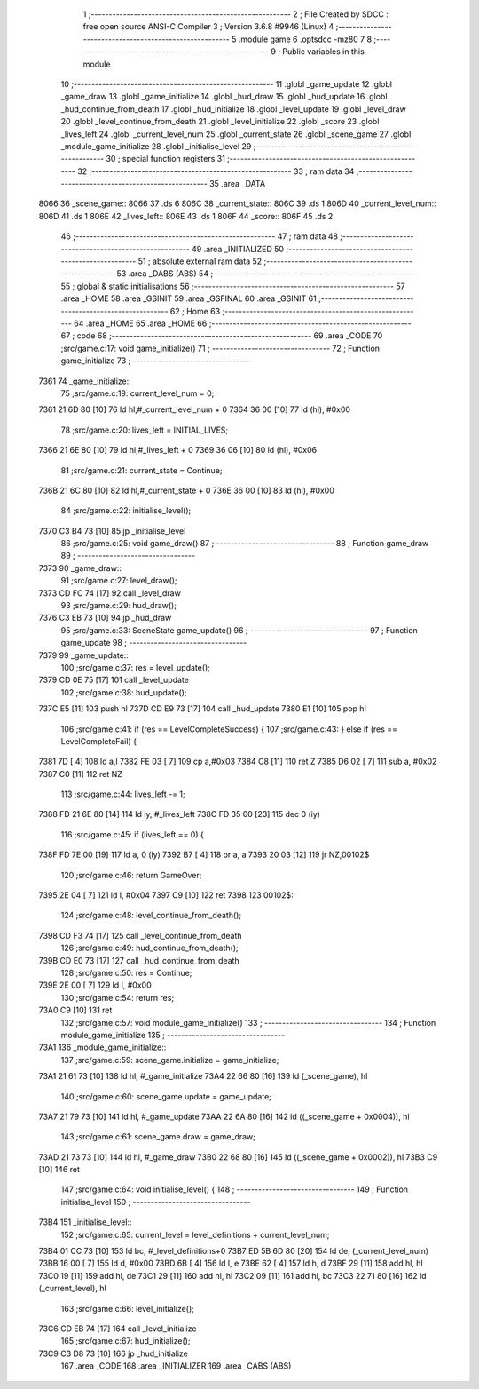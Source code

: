                               1 ;--------------------------------------------------------
                              2 ; File Created by SDCC : free open source ANSI-C Compiler
                              3 ; Version 3.6.8 #9946 (Linux)
                              4 ;--------------------------------------------------------
                              5 	.module game
                              6 	.optsdcc -mz80
                              7 	
                              8 ;--------------------------------------------------------
                              9 ; Public variables in this module
                             10 ;--------------------------------------------------------
                             11 	.globl _game_update
                             12 	.globl _game_draw
                             13 	.globl _game_initialize
                             14 	.globl _hud_draw
                             15 	.globl _hud_update
                             16 	.globl _hud_continue_from_death
                             17 	.globl _hud_initialize
                             18 	.globl _level_update
                             19 	.globl _level_draw
                             20 	.globl _level_continue_from_death
                             21 	.globl _level_initialize
                             22 	.globl _score
                             23 	.globl _lives_left
                             24 	.globl _current_level_num
                             25 	.globl _current_state
                             26 	.globl _scene_game
                             27 	.globl _module_game_initialize
                             28 	.globl _initialise_level
                             29 ;--------------------------------------------------------
                             30 ; special function registers
                             31 ;--------------------------------------------------------
                             32 ;--------------------------------------------------------
                             33 ; ram data
                             34 ;--------------------------------------------------------
                             35 	.area _DATA
   8066                      36 _scene_game::
   8066                      37 	.ds 6
   806C                      38 _current_state::
   806C                      39 	.ds 1
   806D                      40 _current_level_num::
   806D                      41 	.ds 1
   806E                      42 _lives_left::
   806E                      43 	.ds 1
   806F                      44 _score::
   806F                      45 	.ds 2
                             46 ;--------------------------------------------------------
                             47 ; ram data
                             48 ;--------------------------------------------------------
                             49 	.area _INITIALIZED
                             50 ;--------------------------------------------------------
                             51 ; absolute external ram data
                             52 ;--------------------------------------------------------
                             53 	.area _DABS (ABS)
                             54 ;--------------------------------------------------------
                             55 ; global & static initialisations
                             56 ;--------------------------------------------------------
                             57 	.area _HOME
                             58 	.area _GSINIT
                             59 	.area _GSFINAL
                             60 	.area _GSINIT
                             61 ;--------------------------------------------------------
                             62 ; Home
                             63 ;--------------------------------------------------------
                             64 	.area _HOME
                             65 	.area _HOME
                             66 ;--------------------------------------------------------
                             67 ; code
                             68 ;--------------------------------------------------------
                             69 	.area _CODE
                             70 ;src/game.c:17: void game_initialize()
                             71 ;	---------------------------------
                             72 ; Function game_initialize
                             73 ; ---------------------------------
   7361                      74 _game_initialize::
                             75 ;src/game.c:19: current_level_num = 0;
   7361 21 6D 80      [10]   76 	ld	hl,#_current_level_num + 0
   7364 36 00         [10]   77 	ld	(hl), #0x00
                             78 ;src/game.c:20: lives_left = INITIAL_LIVES;
   7366 21 6E 80      [10]   79 	ld	hl,#_lives_left + 0
   7369 36 06         [10]   80 	ld	(hl), #0x06
                             81 ;src/game.c:21: current_state = Continue;
   736B 21 6C 80      [10]   82 	ld	hl,#_current_state + 0
   736E 36 00         [10]   83 	ld	(hl), #0x00
                             84 ;src/game.c:22: initialise_level();    
   7370 C3 B4 73      [10]   85 	jp  _initialise_level
                             86 ;src/game.c:25: void game_draw()
                             87 ;	---------------------------------
                             88 ; Function game_draw
                             89 ; ---------------------------------
   7373                      90 _game_draw::
                             91 ;src/game.c:27: level_draw();
   7373 CD FC 74      [17]   92 	call	_level_draw
                             93 ;src/game.c:29: hud_draw();
   7376 C3 EB 73      [10]   94 	jp  _hud_draw
                             95 ;src/game.c:33: SceneState game_update()
                             96 ;	---------------------------------
                             97 ; Function game_update
                             98 ; ---------------------------------
   7379                      99 _game_update::
                            100 ;src/game.c:37: res = level_update();
   7379 CD 0E 75      [17]  101 	call	_level_update
                            102 ;src/game.c:38: hud_update();
   737C E5            [11]  103 	push	hl
   737D CD E9 73      [17]  104 	call	_hud_update
   7380 E1            [10]  105 	pop	hl
                            106 ;src/game.c:41: if (res == LevelCompleteSuccess) {
                            107 ;src/game.c:43: } else if (res == LevelCompleteFail) {
   7381 7D            [ 4]  108 	ld	a,l
   7382 FE 03         [ 7]  109 	cp	a,#0x03
   7384 C8            [11]  110 	ret	Z
   7385 D6 02         [ 7]  111 	sub	a, #0x02
   7387 C0            [11]  112 	ret	NZ
                            113 ;src/game.c:44: lives_left -= 1;
   7388 FD 21 6E 80   [14]  114 	ld	iy, #_lives_left
   738C FD 35 00      [23]  115 	dec	0 (iy)
                            116 ;src/game.c:45: if (lives_left == 0) {
   738F FD 7E 00      [19]  117 	ld	a, 0 (iy)
   7392 B7            [ 4]  118 	or	a, a
   7393 20 03         [12]  119 	jr	NZ,00102$
                            120 ;src/game.c:46: return GameOver;
   7395 2E 04         [ 7]  121 	ld	l, #0x04
   7397 C9            [10]  122 	ret
   7398                     123 00102$:
                            124 ;src/game.c:48: level_continue_from_death();
   7398 CD F3 74      [17]  125 	call	_level_continue_from_death
                            126 ;src/game.c:49: hud_continue_from_death();
   739B CD E0 73      [17]  127 	call	_hud_continue_from_death
                            128 ;src/game.c:50: res = Continue;
   739E 2E 00         [ 7]  129 	ld	l, #0x00
                            130 ;src/game.c:54: return res;
   73A0 C9            [10]  131 	ret
                            132 ;src/game.c:57: void module_game_initialize()
                            133 ;	---------------------------------
                            134 ; Function module_game_initialize
                            135 ; ---------------------------------
   73A1                     136 _module_game_initialize::
                            137 ;src/game.c:59: scene_game.initialize = game_initialize;
   73A1 21 61 73      [10]  138 	ld	hl, #_game_initialize
   73A4 22 66 80      [16]  139 	ld	(_scene_game), hl
                            140 ;src/game.c:60: scene_game.update = game_update;
   73A7 21 79 73      [10]  141 	ld	hl, #_game_update
   73AA 22 6A 80      [16]  142 	ld	((_scene_game + 0x0004)), hl
                            143 ;src/game.c:61: scene_game.draw = game_draw;
   73AD 21 73 73      [10]  144 	ld	hl, #_game_draw
   73B0 22 68 80      [16]  145 	ld	((_scene_game + 0x0002)), hl
   73B3 C9            [10]  146 	ret
                            147 ;src/game.c:64: void initialise_level() {
                            148 ;	---------------------------------
                            149 ; Function initialise_level
                            150 ; ---------------------------------
   73B4                     151 _initialise_level::
                            152 ;src/game.c:65: current_level = level_definitions + current_level_num;
   73B4 01 CC 73      [10]  153 	ld	bc, #_level_definitions+0
   73B7 ED 5B 6D 80   [20]  154 	ld	de, (_current_level_num)
   73BB 16 00         [ 7]  155 	ld	d, #0x00
   73BD 6B            [ 4]  156 	ld	l, e
   73BE 62            [ 4]  157 	ld	h, d
   73BF 29            [11]  158 	add	hl, hl
   73C0 19            [11]  159 	add	hl, de
   73C1 29            [11]  160 	add	hl, hl
   73C2 09            [11]  161 	add	hl, bc
   73C3 22 71 80      [16]  162 	ld	(_current_level), hl
                            163 ;src/game.c:66: level_initialize();
   73C6 CD EB 74      [17]  164 	call	_level_initialize
                            165 ;src/game.c:67: hud_initialize();
   73C9 C3 D8 73      [10]  166 	jp  _hud_initialize
                            167 	.area _CODE
                            168 	.area _INITIALIZER
                            169 	.area _CABS (ABS)

